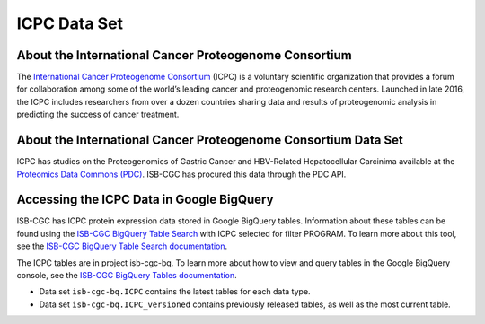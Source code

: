 *****************
ICPC Data Set
*****************

About the International Cancer Proteogenome Consortium
------------------------------------------------------------
The `International Cancer Proteogenome Consortium <https://proteomics.cancer.gov/programs/international-cancer-proteogenome-consortium>`_ (ICPC) is a voluntary scientific organization that provides a forum for collaboration among some of the world’s leading cancer and proteogenomic research centers. Launched in late 2016, the ICPC includes researchers from over a dozen countries sharing data and results of proteogenomic analysis in predicting the success of cancer treatment.

About the International Cancer Proteogenome Consortium Data Set
---------------------------------------------------------------------

ICPC has studies on the Proteogenomics of Gastric Cancer and HBV-Related Hepatocellular Carcinima available at the `Proteomics Data Commons (PDC) <https://pdc.cancer.gov/pdc/>`_. ISB-CGC has procured this data through the PDC API.

Accessing the ICPC Data in Google BigQuery
------------------------------------------------

ISB-CGC has ICPC protein expression data stored in Google BigQuery tables. Information about these tables can be found using the `ISB-CGC BigQuery Table Search <https://isb-cgc.appspot.com/bq_meta_search/>`_ with ICPC selected for filter PROGRAM. To learn more about this tool, see the `ISB-CGC BigQuery Table Search documentation <../BigQueryTableSearchUI.html>`_.

The ICPC tables are in project isb-cgc-bq. To learn more about how to view and query tables in the Google BigQuery console, see the `ISB-CGC BigQuery Tables documentation <../BigQuery.html>`_.

- Data set ``isb-cgc-bq.ICPC`` contains the latest tables for each data type.
- Data set ``isb-cgc-bq.ICPC_versioned`` contains previously released tables, as well as the most current table.
